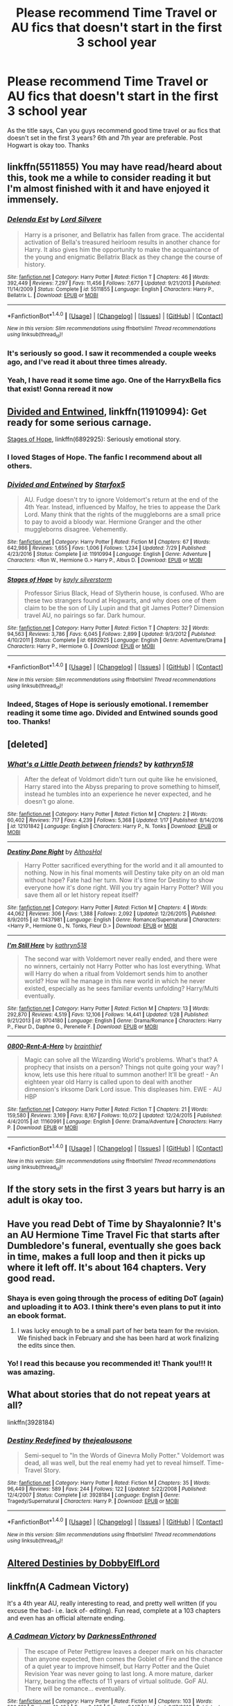 #+TITLE: Please recommend Time Travel or AU fics that doesn't start in the first 3 school year

* Please recommend Time Travel or AU fics that doesn't start in the first 3 school year
:PROPERTIES:
:Author: Babeko
:Score: 15
:DateUnix: 1504014856.0
:DateShort: 2017-Aug-29
:END:
As the title says, Can you guys recommend good time travel or au fics that doesn't set in the first 3 years? 6th and 7th year are preferable. Post Hogwart is okay too. Thanks


** linkffn(5511855) You may have read/heard about this, took me a while to consider reading it but I'm almost finished with it and have enjoyed it immensely.
:PROPERTIES:
:Author: bb8702
:Score: 10
:DateUnix: 1504017928.0
:DateShort: 2017-Aug-29
:END:

*** [[http://www.fanfiction.net/s/5511855/1/][*/Delenda Est/*]] by [[https://www.fanfiction.net/u/116880/Lord-Silvere][/Lord Silvere/]]

#+begin_quote
  Harry is a prisoner, and Bellatrix has fallen from grace. The accidental activation of Bella's treasured heirloom results in another chance for Harry. It also gives him the opportunity to make the acquaintance of the young and enigmatic Bellatrix Black as they change the course of history.
#+end_quote

^{/Site/: [[http://www.fanfiction.net/][fanfiction.net]] *|* /Category/: Harry Potter *|* /Rated/: Fiction T *|* /Chapters/: 46 *|* /Words/: 392,449 *|* /Reviews/: 7,297 *|* /Favs/: 11,456 *|* /Follows/: 7,677 *|* /Updated/: 9/21/2013 *|* /Published/: 11/14/2009 *|* /Status/: Complete *|* /id/: 5511855 *|* /Language/: English *|* /Characters/: Harry P., Bellatrix L. *|* /Download/: [[http://www.ff2ebook.com/old/ffn-bot/index.php?id=5511855&source=ff&filetype=epub][EPUB]] or [[http://www.ff2ebook.com/old/ffn-bot/index.php?id=5511855&source=ff&filetype=mobi][MOBI]]}

--------------

*FanfictionBot*^{1.4.0} *|* [[[https://github.com/tusing/reddit-ffn-bot/wiki/Usage][Usage]]] | [[[https://github.com/tusing/reddit-ffn-bot/wiki/Changelog][Changelog]]] | [[[https://github.com/tusing/reddit-ffn-bot/issues/][Issues]]] | [[[https://github.com/tusing/reddit-ffn-bot/][GitHub]]] | [[[https://www.reddit.com/message/compose?to=tusing][Contact]]]

^{/New in this version: Slim recommendations using/ ffnbot!slim! /Thread recommendations using/ linksub(thread_id)!}
:PROPERTIES:
:Author: FanfictionBot
:Score: 5
:DateUnix: 1504017943.0
:DateShort: 2017-Aug-29
:END:


*** It's seriously so good. I saw it recommended a couple weeks ago, and I've read it about three times already.
:PROPERTIES:
:Author: Imfromcanadaeh
:Score: 4
:DateUnix: 1504060313.0
:DateShort: 2017-Aug-30
:END:


*** Yeah, I have read it some time ago. One of the HarryxBella fics that exist! Gonna reread it now
:PROPERTIES:
:Author: Babeko
:Score: 2
:DateUnix: 1504136580.0
:DateShort: 2017-Aug-31
:END:


** [[https://www.fanfiction.net/s/11910994/1/Divided-and-Entwined][Divided and Entwined]], linkffn(11910994): Get ready for some serious carnage.

[[https://www.fanfiction.net/s/6892925/1/Stages-of-Hope][Stages of Hope]], linkffn(6892925): Seriously emotional story.
:PROPERTIES:
:Author: InquisitorCOC
:Score: 7
:DateUnix: 1504024521.0
:DateShort: 2017-Aug-29
:END:

*** I loved Stages of Hope. The fanfic I recommend about all others.
:PROPERTIES:
:Author: CryptidGrimnoir
:Score: 3
:DateUnix: 1504058124.0
:DateShort: 2017-Aug-30
:END:


*** [[http://www.fanfiction.net/s/11910994/1/][*/Divided and Entwined/*]] by [[https://www.fanfiction.net/u/2548648/Starfox5][/Starfox5/]]

#+begin_quote
  AU. Fudge doesn't try to ignore Voldemort's return at the end of the 4th Year. Instead, influenced by Malfoy, he tries to appease the Dark Lord. Many think that the rights of the muggleborns are a small price to pay to avoid a bloody war. Hermione Granger and the other muggleborns disagree. Vehemently.
#+end_quote

^{/Site/: [[http://www.fanfiction.net/][fanfiction.net]] *|* /Category/: Harry Potter *|* /Rated/: Fiction M *|* /Chapters/: 67 *|* /Words/: 642,986 *|* /Reviews/: 1,655 *|* /Favs/: 1,006 *|* /Follows/: 1,234 *|* /Updated/: 7/29 *|* /Published/: 4/23/2016 *|* /Status/: Complete *|* /id/: 11910994 *|* /Language/: English *|* /Genre/: Adventure *|* /Characters/: <Ron W., Hermione G.> Harry P., Albus D. *|* /Download/: [[http://www.ff2ebook.com/old/ffn-bot/index.php?id=11910994&source=ff&filetype=epub][EPUB]] or [[http://www.ff2ebook.com/old/ffn-bot/index.php?id=11910994&source=ff&filetype=mobi][MOBI]]}

--------------

[[http://www.fanfiction.net/s/6892925/1/][*/Stages of Hope/*]] by [[https://www.fanfiction.net/u/291348/kayly-silverstorm][/kayly silverstorm/]]

#+begin_quote
  Professor Sirius Black, Head of Slytherin house, is confused. Who are these two strangers found at Hogwarts, and why does one of them claim to be the son of Lily Lupin and that git James Potter? Dimension travel AU, no pairings so far. Dark humour.
#+end_quote

^{/Site/: [[http://www.fanfiction.net/][fanfiction.net]] *|* /Category/: Harry Potter *|* /Rated/: Fiction T *|* /Chapters/: 32 *|* /Words/: 94,563 *|* /Reviews/: 3,786 *|* /Favs/: 6,045 *|* /Follows/: 2,899 *|* /Updated/: 9/3/2012 *|* /Published/: 4/10/2011 *|* /Status/: Complete *|* /id/: 6892925 *|* /Language/: English *|* /Genre/: Adventure/Drama *|* /Characters/: Harry P., Hermione G. *|* /Download/: [[http://www.ff2ebook.com/old/ffn-bot/index.php?id=6892925&source=ff&filetype=epub][EPUB]] or [[http://www.ff2ebook.com/old/ffn-bot/index.php?id=6892925&source=ff&filetype=mobi][MOBI]]}

--------------

*FanfictionBot*^{1.4.0} *|* [[[https://github.com/tusing/reddit-ffn-bot/wiki/Usage][Usage]]] | [[[https://github.com/tusing/reddit-ffn-bot/wiki/Changelog][Changelog]]] | [[[https://github.com/tusing/reddit-ffn-bot/issues/][Issues]]] | [[[https://github.com/tusing/reddit-ffn-bot/][GitHub]]] | [[[https://www.reddit.com/message/compose?to=tusing][Contact]]]

^{/New in this version: Slim recommendations using/ ffnbot!slim! /Thread recommendations using/ linksub(thread_id)!}
:PROPERTIES:
:Author: FanfictionBot
:Score: 2
:DateUnix: 1504024525.0
:DateShort: 2017-Aug-29
:END:


*** Indeed, Stages of Hope is seriously emotional. I remember reading it some time ago. Divided and Entwined sounds good too. Thanks!
:PROPERTIES:
:Author: Babeko
:Score: 1
:DateUnix: 1504136874.0
:DateShort: 2017-Aug-31
:END:


** [deleted]
:PROPERTIES:
:Score: 6
:DateUnix: 1504017592.0
:DateShort: 2017-Aug-29
:END:

*** [[http://www.fanfiction.net/s/12101842/1/][*/What's a Little Death between friends?/*]] by [[https://www.fanfiction.net/u/4404355/kathryn518][/kathryn518/]]

#+begin_quote
  After the defeat of Voldmort didn't turn out quite like he envisioned, Harry stared into the Abyss preparing to prove something to himself, instead he tumbles into an experience he never expected, and he doesn't go alone.
#+end_quote

^{/Site/: [[http://www.fanfiction.net/][fanfiction.net]] *|* /Category/: Harry Potter *|* /Rated/: Fiction M *|* /Chapters/: 2 *|* /Words/: 60,402 *|* /Reviews/: 717 *|* /Favs/: 4,239 *|* /Follows/: 5,368 *|* /Updated/: 1/17 *|* /Published/: 8/14/2016 *|* /id/: 12101842 *|* /Language/: English *|* /Characters/: Harry P., N. Tonks *|* /Download/: [[http://www.ff2ebook.com/old/ffn-bot/index.php?id=12101842&source=ff&filetype=epub][EPUB]] or [[http://www.ff2ebook.com/old/ffn-bot/index.php?id=12101842&source=ff&filetype=mobi][MOBI]]}

--------------

[[http://www.fanfiction.net/s/11437981/1/][*/Destiny Done Right/*]] by [[https://www.fanfiction.net/u/429520/AlthosHol][/AlthosHol/]]

#+begin_quote
  Harry Potter sacrificed everything for the world and it all amounted to nothing. Now in his final moments will Destiny take pity on an old man without hope? Fate had her turn. Now it's time for Destiny to show everyone how it's done right. Will you try again Harry Potter? Will you save them all or let history repeat itself?
#+end_quote

^{/Site/: [[http://www.fanfiction.net/][fanfiction.net]] *|* /Category/: Harry Potter *|* /Rated/: Fiction M *|* /Chapters/: 4 *|* /Words/: 44,062 *|* /Reviews/: 306 *|* /Favs/: 1,388 *|* /Follows/: 2,092 *|* /Updated/: 12/26/2015 *|* /Published/: 8/9/2015 *|* /id/: 11437981 *|* /Language/: English *|* /Genre/: Romance/Supernatural *|* /Characters/: <Harry P., Hermione G., N. Tonks, Fleur D.> *|* /Download/: [[http://www.ff2ebook.com/old/ffn-bot/index.php?id=11437981&source=ff&filetype=epub][EPUB]] or [[http://www.ff2ebook.com/old/ffn-bot/index.php?id=11437981&source=ff&filetype=mobi][MOBI]]}

--------------

[[http://www.fanfiction.net/s/9704180/1/][*/I'm Still Here/*]] by [[https://www.fanfiction.net/u/4404355/kathryn518][/kathryn518/]]

#+begin_quote
  The second war with Voldemort never really ended, and there were no winners, certainly not Harry Potter who has lost everything. What will Harry do when a ritual from Voldemort sends him to another world? How will he manage in this new world in which he never existed, especially as he sees familiar events unfolding? Harry/Multi eventually.
#+end_quote

^{/Site/: [[http://www.fanfiction.net/][fanfiction.net]] *|* /Category/: Harry Potter *|* /Rated/: Fiction M *|* /Chapters/: 13 *|* /Words/: 292,870 *|* /Reviews/: 4,519 *|* /Favs/: 12,106 *|* /Follows/: 14,441 *|* /Updated/: 1/28 *|* /Published/: 9/21/2013 *|* /id/: 9704180 *|* /Language/: English *|* /Genre/: Drama/Romance *|* /Characters/: Harry P., Fleur D., Daphne G., Perenelle F. *|* /Download/: [[http://www.ff2ebook.com/old/ffn-bot/index.php?id=9704180&source=ff&filetype=epub][EPUB]] or [[http://www.ff2ebook.com/old/ffn-bot/index.php?id=9704180&source=ff&filetype=mobi][MOBI]]}

--------------

[[http://www.fanfiction.net/s/11160991/1/][*/0800-Rent-A-Hero/*]] by [[https://www.fanfiction.net/u/4934632/brainthief][/brainthief/]]

#+begin_quote
  Magic can solve all the Wizarding World's problems. What's that? A prophecy that insists on a person? Things not quite going your way? I know, lets use this here ritual to summon another! It'll be great! - An eighteen year old Harry is called upon to deal with another dimension's irksome Dark Lord issue. This displeases him. EWE - AU HBP
#+end_quote

^{/Site/: [[http://www.fanfiction.net/][fanfiction.net]] *|* /Category/: Harry Potter *|* /Rated/: Fiction T *|* /Chapters/: 21 *|* /Words/: 159,580 *|* /Reviews/: 3,169 *|* /Favs/: 8,167 *|* /Follows/: 10,072 *|* /Updated/: 12/24/2015 *|* /Published/: 4/4/2015 *|* /id/: 11160991 *|* /Language/: English *|* /Genre/: Drama/Adventure *|* /Characters/: Harry P. *|* /Download/: [[http://www.ff2ebook.com/old/ffn-bot/index.php?id=11160991&source=ff&filetype=epub][EPUB]] or [[http://www.ff2ebook.com/old/ffn-bot/index.php?id=11160991&source=ff&filetype=mobi][MOBI]]}

--------------

*FanfictionBot*^{1.4.0} *|* [[[https://github.com/tusing/reddit-ffn-bot/wiki/Usage][Usage]]] | [[[https://github.com/tusing/reddit-ffn-bot/wiki/Changelog][Changelog]]] | [[[https://github.com/tusing/reddit-ffn-bot/issues/][Issues]]] | [[[https://github.com/tusing/reddit-ffn-bot/][GitHub]]] | [[[https://www.reddit.com/message/compose?to=tusing][Contact]]]

^{/New in this version: Slim recommendations using/ ffnbot!slim! /Thread recommendations using/ linksub(thread_id)!}
:PROPERTIES:
:Author: FanfictionBot
:Score: 1
:DateUnix: 1504017630.0
:DateShort: 2017-Aug-29
:END:


** If the story sets in the first 3 years but harry is an adult is okay too.
:PROPERTIES:
:Author: Babeko
:Score: 2
:DateUnix: 1504015241.0
:DateShort: 2017-Aug-29
:END:


** Have you read Debt of Time by Shayalonnie? It's an AU Hermione Time Travel Fic that starts after Dumbledore's funeral, eventually she goes back in time, makes a full loop and then it picks up where it left off. It's about 164 chapters. Very good read.
:PROPERTIES:
:Author: ianmrtnz3
:Score: 2
:DateUnix: 1504090395.0
:DateShort: 2017-Aug-30
:END:

*** Shaya is even going through the process of editing DoT (again) and uploading it to AO3. I think there's even plans to put it into an ebook format.
:PROPERTIES:
:Author: LadyLilly44
:Score: 2
:DateUnix: 1504274787.0
:DateShort: 2017-Sep-01
:END:

**** I was lucky enough to be a small part of her beta team for the revision. We finished back in February and she has been hard at work finalizing the edits since then.
:PROPERTIES:
:Author: ianmrtnz3
:Score: 2
:DateUnix: 1504275088.0
:DateShort: 2017-Sep-01
:END:


*** Yo! I read this because you recommended it! Thank you!!! It was amazing.
:PROPERTIES:
:Author: Loubir
:Score: 2
:DateUnix: 1504460487.0
:DateShort: 2017-Sep-03
:END:


** What about stories that do not repeat years at all?

linkffn(3928184)
:PROPERTIES:
:Author: bonesda
:Score: 1
:DateUnix: 1504033510.0
:DateShort: 2017-Aug-29
:END:

*** [[http://www.fanfiction.net/s/3928184/1/][*/Destiny Redefined/*]] by [[https://www.fanfiction.net/u/1352161/thejealousone][/thejealousone/]]

#+begin_quote
  Semi-sequel to "In the Words of Ginevra Molly Potter." Voldemort was dead, all was well, but the real enemy had yet to reveal himself. Time-Travel Story.
#+end_quote

^{/Site/: [[http://www.fanfiction.net/][fanfiction.net]] *|* /Category/: Harry Potter *|* /Rated/: Fiction M *|* /Chapters/: 35 *|* /Words/: 96,449 *|* /Reviews/: 589 *|* /Favs/: 244 *|* /Follows/: 122 *|* /Updated/: 5/22/2008 *|* /Published/: 12/4/2007 *|* /Status/: Complete *|* /id/: 3928184 *|* /Language/: English *|* /Genre/: Tragedy/Supernatural *|* /Characters/: Harry P. *|* /Download/: [[http://www.ff2ebook.com/old/ffn-bot/index.php?id=3928184&source=ff&filetype=epub][EPUB]] or [[http://www.ff2ebook.com/old/ffn-bot/index.php?id=3928184&source=ff&filetype=mobi][MOBI]]}

--------------

*FanfictionBot*^{1.4.0} *|* [[[https://github.com/tusing/reddit-ffn-bot/wiki/Usage][Usage]]] | [[[https://github.com/tusing/reddit-ffn-bot/wiki/Changelog][Changelog]]] | [[[https://github.com/tusing/reddit-ffn-bot/issues/][Issues]]] | [[[https://github.com/tusing/reddit-ffn-bot/][GitHub]]] | [[[https://www.reddit.com/message/compose?to=tusing][Contact]]]

^{/New in this version: Slim recommendations using/ ffnbot!slim! /Thread recommendations using/ linksub(thread_id)!}
:PROPERTIES:
:Author: FanfictionBot
:Score: 1
:DateUnix: 1504033542.0
:DateShort: 2017-Aug-29
:END:


** [[https://www.fanfiction.net/s/3155057/1/Altered-Destinies][Altered Destinies by DobbyElfLord]]
:PROPERTIES:
:Author: NiceUsernameBro
:Score: 1
:DateUnix: 1504043561.0
:DateShort: 2017-Aug-30
:END:


** linkffn(A Cadmean Victory)

It's a 4th year AU, really interesting to read, and pretty well written (if you excuse the bad- i.e. lack of- editing). Fun read, complete at a 103 chapters and even has an official alternate ending.
:PROPERTIES:
:Author: iamthesortinghat
:Score: 1
:DateUnix: 1504080509.0
:DateShort: 2017-Aug-30
:END:

*** [[http://www.fanfiction.net/s/11446957/1/][*/A Cadmean Victory/*]] by [[https://www.fanfiction.net/u/7037477/DarknessEnthroned][/DarknessEnthroned/]]

#+begin_quote
  The escape of Peter Pettigrew leaves a deeper mark on his character than anyone expected, then comes the Goblet of Fire and the chance of a quiet year to improve himself, but Harry Potter and the Quiet Revision Year was never going to last long. A more mature, darker Harry, bearing the effects of 11 years of virtual solitude. GoF AU. There will be romance... eventually.
#+end_quote

^{/Site/: [[http://www.fanfiction.net/][fanfiction.net]] *|* /Category/: Harry Potter *|* /Rated/: Fiction M *|* /Chapters/: 103 *|* /Words/: 520,351 *|* /Reviews/: 10,434 *|* /Favs/: 9,435 *|* /Follows/: 8,147 *|* /Updated/: 2/17/2016 *|* /Published/: 8/14/2015 *|* /Status/: Complete *|* /id/: 11446957 *|* /Language/: English *|* /Genre/: Adventure/Romance *|* /Characters/: Harry P., Fleur D. *|* /Download/: [[http://www.ff2ebook.com/old/ffn-bot/index.php?id=11446957&source=ff&filetype=epub][EPUB]] or [[http://www.ff2ebook.com/old/ffn-bot/index.php?id=11446957&source=ff&filetype=mobi][MOBI]]}

--------------

*FanfictionBot*^{1.4.0} *|* [[[https://github.com/tusing/reddit-ffn-bot/wiki/Usage][Usage]]] | [[[https://github.com/tusing/reddit-ffn-bot/wiki/Changelog][Changelog]]] | [[[https://github.com/tusing/reddit-ffn-bot/issues/][Issues]]] | [[[https://github.com/tusing/reddit-ffn-bot/][GitHub]]] | [[[https://www.reddit.com/message/compose?to=tusing][Contact]]]

^{/New in this version: Slim recommendations using/ ffnbot!slim! /Thread recommendations using/ linksub(thread_id)!}
:PROPERTIES:
:Author: FanfictionBot
:Score: 1
:DateUnix: 1504080546.0
:DateShort: 2017-Aug-30
:END:
